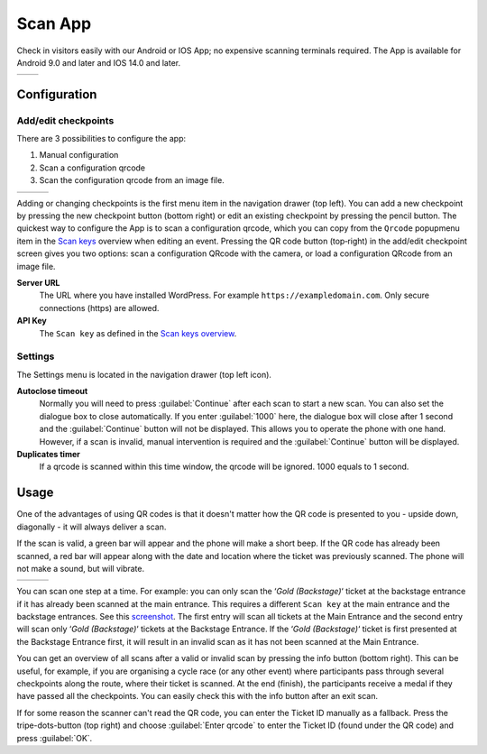 Scan App
========
Check in visitors easily with our Android or IOS App; no expensive scanning terminals required.
The App is available for Android 9.0 and later and IOS 14.0 and later.
    
.. list-table::

    * - .. image:: ../_static/images/apps/Scan-Android.png
           :scale: 50%
           :target: https://play.google.com/store/apps/details?id=nl.fe_data.scanner  
      - .. image:: ../_static/images/apps/Scan-IOS.png
           :scale: 50%
           :target: https://apps.apple.com/app/fe-scan/id1496549803
   
Configuration
-------------

Add/edit checkpoints
^^^^^^^^^^^^^^^^^^^^
There are 3 possibilities to configure the app:

1. Manual configuration
2. Scan a configuration qrcode
3. Scan the configuration qrcode from an image file.

.. list-table::

    * - .. image:: ../_static/images/apps/Scan-checkpoints.png
           :target: ../_static/images/apps/Scan-checkpoints.png
           :alt: Checkpoints overview
      - .. image:: ../_static/images/apps/Scan-edit.png
           :target: ../_static/images/apps/Scan-edit.png
           :alt: Add/edit checkpoint
      - .. image:: ../_static/images/apps/Scan-settings.png
           :target: ../_static/images/apps/Scan-settings.png
           :alt: Edit settings

Adding or changing checkpoints is the first menu item in the navigation drawer (top left).
You can add a new checkpoint by pressing the new checkpoint button (bottom right) or edit an existing checkpoint by pressing the pencil button.
The quickest way to configure the App is to scan a configuration qrcode,
which you can copy from the ``Qrcode`` popupmenu item in the `Scan keys <../usage/events.html#scan-keys>`_ overview when editing an event.
Pressing the QR code button (top‑right) in the add/edit checkpoint screen gives you two options:
scan a configuration QRcode with the camera, or load a configuration QRcode from an image file.

**Server URL**
    The URL where you have installed WordPress. For example ``https://exampledomain.com``. Only secure connections (https) are allowed.
**API Key**
    The ``Scan key`` as defined in the `Scan keys overview <../usage/events.html#scan-keys>`_.

Settings
^^^^^^^^
The Settings menu is located in the navigation drawer (top left icon).

**Autoclose timeout**
    Normally you will need to press :guilabel:`Continue` after each scan to start a new scan.
    You can also set the dialogue box to close automatically.
    If you enter :guilabel:`1000` here, the dialogue box will close after 1 second and the :guilabel:`Continue` button will not be displayed.
    This allows you to operate the phone with one hand.
    However, if a scan is invalid, manual intervention is required and the :guilabel:`Continue` button will be displayed.
**Duplicates timer**
    If a qrcode is scanned within this time window, the qrcode will be ignored. 1000 equals to 1 second.
    
Usage
-----
One of the advantages of using QR codes is that it doesn't matter how the QR code is presented to you - upside down, diagonally - it will always deliver a scan.

If the scan is valid, a green bar will appear and the phone will make a short beep.
If the QR code has already been scanned, a red bar will appear along with the date and location where the ticket was previously scanned.
The phone will not make a sound, but will vibrate.

.. list-table::

    * - .. image:: ../_static/images/apps/Scan-ok.png
           :target: ../_static/images/apps/Scan-ok.png
           :alt: Scan Ok
      - .. image:: ../_static/images/apps/Scan-wrong.png
           :target: ../_static/images/apps/Scan-wrong.png
           :alt: Scan wrong
      - .. image:: ../_static/images/apps/Scan-info.png
           :target: ../_static/images/apps/Scan-info.png
           :alt: Scan info
           
   
You can scan one step at a time.
For example: you can only scan the ‘*Gold (Backstage)*‘ ticket at the backstage entrance if it has already been scanned at the main entrance.
This requires a different ``Scan key`` at the main entrance and the backstage entrances.
See this `screenshot <../usage/events.html#scan-keys>`_.
The first entry will scan all tickets at the Main Entrance and the second entry will scan only ‘*Gold (Backstage)*‘ tickets at the Backstage Entrance.
If the ‘*Gold (Backstage)*‘ ticket is first presented at the Backstage Entrance first, it will result in an invalid scan as it has not been scanned at the Main Entrance.

You can get an overview of all scans after a valid or invalid scan by pressing the info button (bottom right).
This can be useful, for example, if you are organising a cycle race (or any other event) where participants pass through several checkpoints along the route, where their ticket is scanned.
At the end (finish), the participants receive a medal if they have passed all the checkpoints. You can easily check this with the info button after an exit scan.

If for some reason the scanner can't read the QR code, you can enter the Ticket ID manually as a fallback.
Press the tripe-dots-button (top right) and choose :guilabel:`Enter qrcode` to enter the Ticket ID (found under the QR code) and press :guilabel:`OK`.

